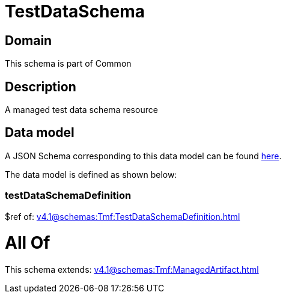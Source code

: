 = TestDataSchema

[#domain]
== Domain

This schema is part of Common

[#description]
== Description

A managed test data schema resource


[#data_model]
== Data model

A JSON Schema corresponding to this data model can be found https://tmforum.org[here].

The data model is defined as shown below:


=== testDataSchemaDefinition
$ref of: xref:v4.1@schemas:Tmf:TestDataSchemaDefinition.adoc[]


= All Of 
This schema extends: xref:v4.1@schemas:Tmf:ManagedArtifact.adoc[]
